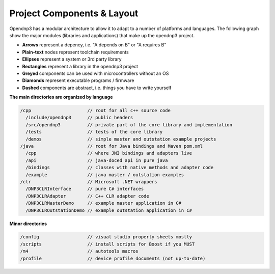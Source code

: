 
============================
Project Components & Layout
============================

Opendnp3 has a modular architecture to allow it to adapt to a number of platforms and languages.
The following graph show the major modules (libraries and applications) that make up the opendnp3 project.

* **Arrows** represent a depency, i.e. "A depends on B" or "A requires B"
* **Plain-text** nodes represent toolchain requirements
* **Ellipses** represent a system or 3rd party library
* **Rectangles** represent a library in the opendnp3 project
* **Greyed** components can be used with microcontrollers without an OS
* **Diamonds** represent executable programs / firmware
* **Dashed** components are abstract, i.e. things you have to write yourself

.. graphviz:: modules.dot

**The main directories are organized by language**

.. code-block:: java

   /cpp                     // root for all c++ source code
     /include/opendnp3      // public headers
     /src/opendnp3          // private part of the core library and implementation
     /tests                 // tests of the core library
     /demos                 // simple master and outstation example projects
   /java                    // root for Java bindings and Maven pom.xml
     /cpp                   // where JNI bindings and adapters live
     /api                   // java-doced api in pure java
     /bindings              // classes with native methods and adapter code
     /example               // java master / outstation examples
   /clr                     // Microsoft .NET wrappers
     /DNP3CLRInterface      // pure C# interfaces
     /DNP3CLRAdapter        // C++ CLR adapter code
     /DNP3CLRMasterDemo     // example master application in C#
     /DNP3CLROutstationDemo // example outstation application in C#


**Minor directories**

.. code-block:: java

   /config                  // visual studio property sheets mostly
   /scripts                 // install scripts for Boost if you MUST
   /m4                      // autotools macros
   /profile                 // device profile documents (not up-to-date)

